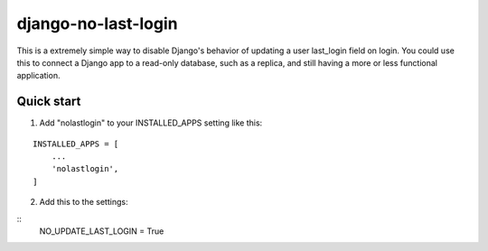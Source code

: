 =====
django-no-last-login
=====

This is a extremely simple way to disable Django's behavior of updating a user last_login field on login.
You could use this to connect a Django app to a read-only database, such as a replica, and still having a more or less functional application.

Quick start
-----------

1. Add "nolastlogin" to your INSTALLED_APPS setting like this:

::

    INSTALLED_APPS = [
        ...
        'nolastlogin',
    ]

2. Add this to the settings:

::
    NO_UPDATE_LAST_LOGIN = True
